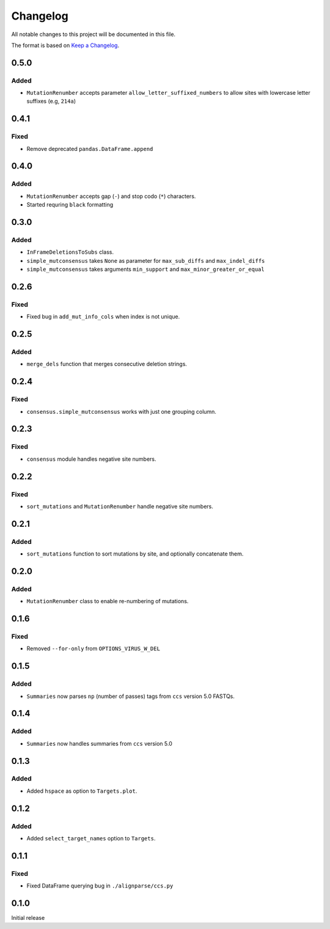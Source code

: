 =========
Changelog
=========

All notable changes to this project will be documented in this file.

The format is based on `Keep a Changelog <https://keepachangelog.com>`_.

0.5.0
-----

Added
+++++
* ``MutationRenumber`` accepts parameter ``allow_letter_suffixed_numbers`` to allow sites with lowercase letter suffixes (e.g, ``214a``)

0.4.1
-----

Fixed
+++++
* Remove deprecated ``pandas.DataFrame.append``

0.4.0
------

Added
++++++
* ``MutationRenumber`` accepts gap (``-``) and stop codo (``*``) characters.

* Started requring ``black`` formatting

0.3.0
------

Added
+++++
* ``InFrameDeletionsToSubs`` class.

* ``simple_mutconsensus`` takes ``None`` as parameter for ``max_sub_diffs`` and ``max_indel_diffs``

* ``simple_mutconsensus`` takes arguments ``min_support`` and ``max_minor_greater_or_equal``

0.2.6
-----

Fixed
+++++
* Fixed bug in ``add_mut_info_cols`` when index is not unique.

0.2.5
-----

Added
+++++
* ``merge_dels`` function that merges consecutive deletion strings.

0.2.4
-----

Fixed
+++++
* ``consensus.simple_mutconsensus`` works with just one grouping column.

0.2.3
-----

Fixed
+++++
* ``consensus`` module handles negative site numbers.

0.2.2
-----

Fixed
++++++
* ``sort_mutations`` and ``MutationRenumber`` handle negative site numbers.

0.2.1
-----

Added
+++++
* ``sort_mutations`` function to sort mutations by site, and optionally concatenate them.

0.2.0
------

Added
+++++
* ``MutationRenumber`` class to enable re-numbering of mutations.

0.1.6
------

Fixed
++++++
* Removed ``--for-only`` from  ``OPTIONS_VIRUS_W_DEL``

0.1.5
-----

Added
+++++
* ``Summaries`` now parses ``np`` (number of passes) tags from ``ccs`` version 5.0 FASTQs.

0.1.4
-----

Added
+++++
* ``Summaries`` now handles summaries from ``ccs`` version 5.0

0.1.3
------

Added
+++++
* Added ``hspace`` as option to ``Targets.plot``.

0.1.2
-----

Added
+++++
* Added ``select_target_names`` option to ``Targets``.

0.1.1
-----

Fixed
+++++
* Fixed DataFrame querying bug in ``./alignparse/ccs.py``

0.1.0
-----
Initial release

